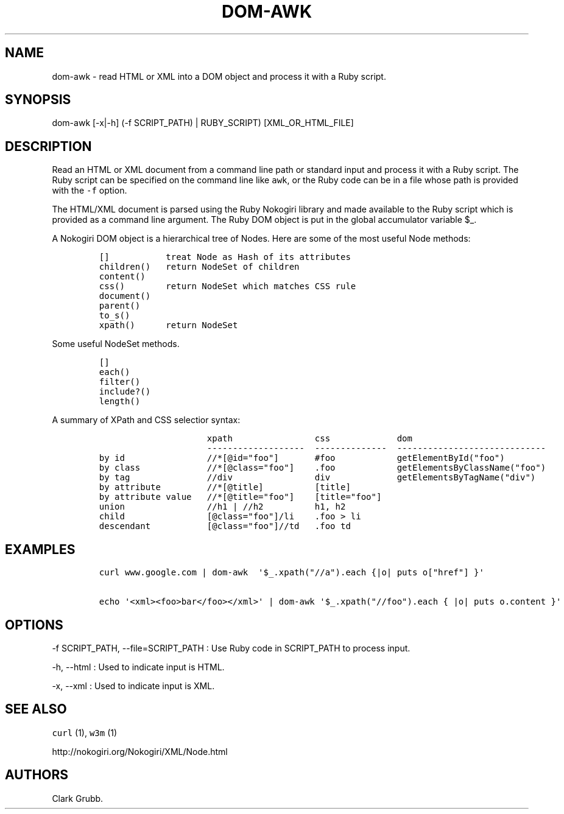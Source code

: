 .TH DOM\-AWK 1 "February 17, 2013" 
.SH NAME
.PP
dom\-awk \- read HTML or XML into a DOM object and process it with a
Ruby script.
.SH SYNOPSIS
.PP
dom\-awk [\-x|\-h] (\-f SCRIPT_PATH) | RUBY_SCRIPT) [XML_OR_HTML_FILE]
.SH DESCRIPTION
.PP
Read an HTML or XML document from a command line path or standard input
and process it with a Ruby script.
The Ruby script can be specified on the command line like \f[C]awk\f[],
or the Ruby code can be in a file whose path is provided with the
\f[C]\-f\f[] option.
.PP
The HTML/XML document is parsed using the Ruby Nokogiri library and made
available to the Ruby script which is provided as a command line
argument.
The Ruby DOM object is put in the global accumulator variable $_.
.PP
A Nokogiri DOM object is a hierarchical tree of Nodes.
Here are some of the most useful Node methods:
.IP
.nf
\f[C]
[]\ \ \ \ \ \ \ \ \ \ \ treat\ Node\ as\ Hash\ of\ its\ attributes
children()\ \ \ return\ NodeSet\ of\ children
content()
css()\ \ \ \ \ \ \ \ return\ NodeSet\ which\ matches\ CSS\ rule
document()
parent()
to_s()
xpath()\ \ \ \ \ \ return\ NodeSet\ 
\f[]
.fi
.PP
Some useful NodeSet methods.
.IP
.nf
\f[C]
[]
each()
filter()
include?()
length()
\f[]
.fi
.PP
A summary of XPath and CSS selectior syntax:
.IP
.nf
\f[C]
\ \ \ \ \ \ \ \ \ \ \ \ \ \ \ \ \ \ \ \ \ xpath\ \ \ \ \ \ \ \ \ \ \ \ \ \ \ \ css\ \ \ \ \ \ \ \ \ \ \ \ \ dom
\ \ \ \ \ \ \ \ \ \ \ \ \ \ \ \ \ \ \ \ \ \-\-\-\-\-\-\-\-\-\-\-\-\-\-\-\-\-\-\-\ \ \-\-\-\-\-\-\-\-\-\-\-\-\-\-\ \ \-\-\-\-\-\-\-\-\-\-\-\-\-\-\-\-\-\-\-\-\-\-\-\-\-\-\-\-\-
by\ id\ \ \ \ \ \ \ \ \ \ \ \ \ \ \ \ //*[\@id="foo"]\ \ \ \ \ \ \ #foo\ \ \ \ \ \ \ \ \ \ \ \ getElementById("foo")
by\ class\ \ \ \ \ \ \ \ \ \ \ \ \ //*[\@class="foo"]\ \ \ \ .foo\ \ \ \ \ \ \ \ \ \ \ \ getElementsByClassName("foo")
by\ tag\ \ \ \ \ \ \ \ \ \ \ \ \ \ \ //div\ \ \ \ \ \ \ \ \ \ \ \ \ \ \ \ div\ \ \ \ \ \ \ \ \ \ \ \ \ getElementsByTagName("div")
by\ attribute\ \ \ \ \ \ \ \ \ //*[\@title]\ \ \ \ \ \ \ \ \ \ [title]
by\ attribute\ value\ \ \ //*[\@title="foo"]\ \ \ \ [title="foo"]
union\ \ \ \ \ \ \ \ \ \ \ \ \ \ \ \ //h1\ |\ //h2\ \ \ \ \ \ \ \ \ \ h1,\ h2
child\ \ \ \ \ \ \ \ \ \ \ \ \ \ \ \ [\@class="foo"]/li\ \ \ \ .foo\ >\ li
descendant\ \ \ \ \ \ \ \ \ \ \ [\@class="foo"]//td\ \ \ .foo\ td
\f[]
.fi
.SH EXAMPLES
.IP
.nf
\f[C]
curl\ www.google.com\ |\ dom\-awk\ \ \[aq]$_.xpath("//a").each\ {|o|\ puts\ o["href"]\ }\[aq]

echo\ \[aq]<xml><foo>bar</foo></xml>\[aq]\ |\ dom\-awk\ \[aq]$_.xpath("//foo").each\ {\ |o|\ puts\ o.content\ }\[aq]
\f[]
.fi
.SH OPTIONS
.PP
\-f SCRIPT_PATH, \-\-file=SCRIPT_PATH : Use Ruby code in SCRIPT_PATH to
process input.
.PP
\-h, \-\-html : Used to indicate input is HTML.
.PP
\-x, \-\-xml : Used to indicate input is XML.
.SH SEE ALSO
.PP
\f[C]curl\f[] (1), \f[C]w3m\f[] (1)
.PP
http://nokogiri.org/Nokogiri/XML/Node.html
.SH AUTHORS
Clark Grubb.
